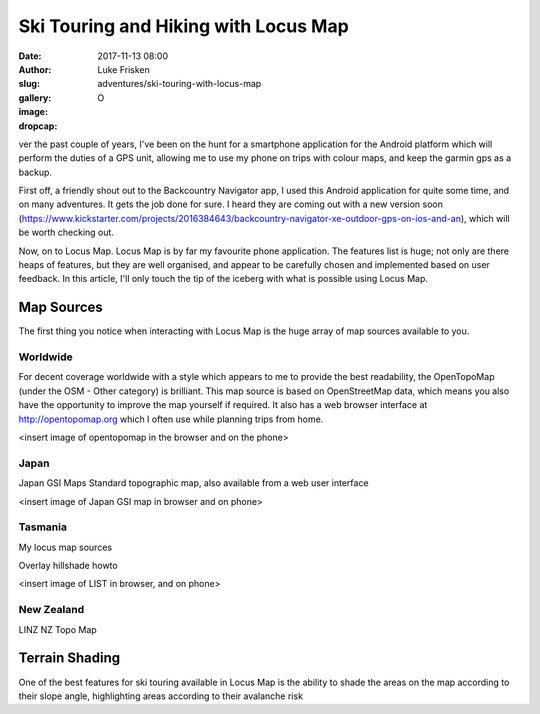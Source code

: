 Ski Touring and Hiking with Locus Map
======================================

:date: 2017-11-13 08:00
:author: Luke Frisken
:slug: adventures/ski-touring-with-locus-map
:gallery: 
:image: 
:dropcap: O

ver the past couple of years, I've been on the hunt for a smartphone application for the Android platform which will perform the duties of a GPS unit, allowing me to use my phone on trips with colour maps, and keep the garmin gps as a backup.

First off, a friendly shout out to the Backcountry Navigator app, I used this Android application for quite some time, and on many adventures. It gets the job done for sure. I heard they are coming out with a new version soon (https://www.kickstarter.com/projects/2016384643/backcountry-navigator-xe-outdoor-gps-on-ios-and-an), which will be worth checking out.

Now, on to Locus Map. Locus Map is by far my favourite phone application. The features list is huge; not only are there heaps of features, but they are well organised, and appear to be carefully chosen and implemented based on user feedback. In this article, I'll only touch the tip of the iceberg with what is possible using Locus Map. 


Map Sources
--------------

The first thing you notice when interacting with Locus Map is the huge array of map sources available to you. 

Worldwide
~~~~~~~~~~~

For decent coverage worldwide with a style which appears to me to provide the best readability, the OpenTopoMap (under the OSM - Other category) is brilliant. This map source is based on OpenStreetMap data, which means you also have the opportunity to improve the map yourself if required. It also has a web browser interface at http://opentopomap.org which I often use while planning trips from home.

<insert image of opentopomap in the browser and on the phone>


Japan
~~~~~~~
Japan GSI Maps Standard topographic map, also available from a web user interface

<insert image of Japan GSI map in browser and on phone>

Tasmania
~~~~~~~~~

My locus map sources

Overlay hillshade howto

<insert image of LIST in browser, and on phone>

New Zealand
~~~~~~~~~~~~

LINZ NZ Topo Map

Terrain Shading
----------------

One of the best features for ski touring available in Locus Map is the ability to shade the areas on the map according to their slope angle, highlighting areas according to their avalanche risk